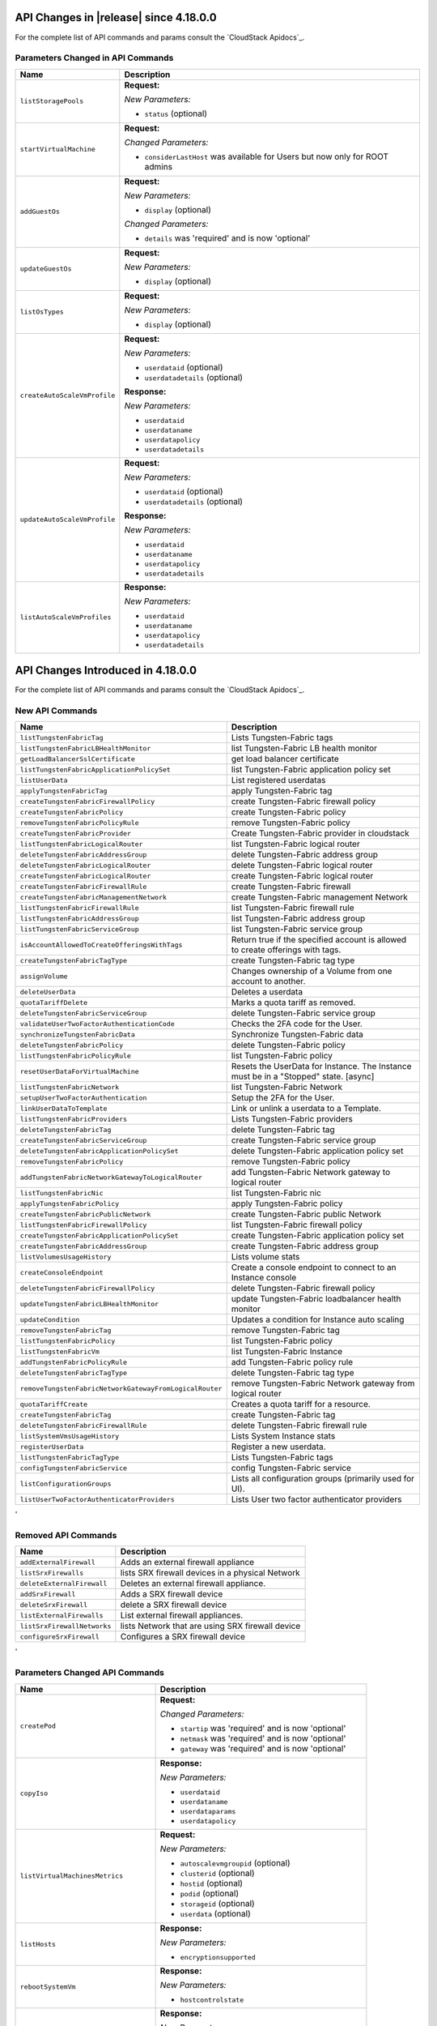 .. Licensed to the Apache Software Foundation (ASF) under one
   or more contributor license agreements.  See the NOTICE file
   distributed with this work for additional information#
   regarding copyright ownership.  The ASF licenses this file
   to you under the Apache License, Version 2.0 (the
   "License"); you may not use this file except in compliance
   with the License.  You may obtain a copy of the License at
   http://www.apache.org/licenses/LICENSE-2.0
   Unless required by applicable law or agreed to in writing,
   software distributed under the License is distributed on an
   "AS IS" BASIS, WITHOUT WARRANTIES OR CONDITIONS OF ANY
   KIND, either express or implied.  See the License for the
   specific language governing permissions and limitations
   under the License.

API Changes in |release| since 4.18.0.0
===================================
For the complete list of API commands and params consult the `CloudStack Apidocs`_.

Parameters Changed in API Commands
-------------------------------

.. cssclass:: table-striped table-bordered table-hover

+------------------------------------------------------------+--------------------------------------------------------------------------------+
| Name                                                       | Description                                                                    |
+============================================================+================================================================================+
| ``listStoragePools``                                       | **Request:**                                                                   |
|                                                            |                                                                                |
|                                                            | *New Parameters:*                                                              |
|                                                            |                                                                                |
|                                                            | - ``status`` (optional)                                                        |
|                                                            |                                                                                |
+------------------------------------------------------------+--------------------------------------------------------------------------------+
| ``startVirtualMachine``                                    | **Request:**                                                                   |
|                                                            |                                                                                |
|                                                            | *Changed Parameters:*                                                          |
|                                                            |                                                                                |
|                                                            | - ``considerLastHost`` was available for Users but now only for ROOT admins    |
|                                                            |                                                                                |
+------------------------------------------------------------+--------------------------------------------------------------------------------+
| ``addGuestOs``                                             | **Request:**                                                                   |
|                                                            |                                                                                |
|                                                            | *New Parameters:*                                                              |
|                                                            |                                                                                |
|                                                            | - ``display`` (optional)                                                       |
|                                                            |                                                                                |
|                                                            | *Changed Parameters:*                                                          |
|                                                            |                                                                                |
|                                                            | - ``details`` was 'required' and is now 'optional'                             |
|                                                            |                                                                                |
+------------------------------------------------------------+--------------------------------------------------------------------------------+
| ``updateGuestOs``                                          | **Request:**                                                                   |
|                                                            |                                                                                |
|                                                            | *New Parameters:*                                                              |
|                                                            |                                                                                |
|                                                            | - ``display`` (optional)                                                       |
|                                                            |                                                                                |
+------------------------------------------------------------+--------------------------------------------------------------------------------+
| ``listOsTypes``                                            | **Request:**                                                                   |
|                                                            |                                                                                |
|                                                            | *New Parameters:*                                                              |
|                                                            |                                                                                |
|                                                            | - ``display`` (optional)                                                       |
|                                                            |                                                                                |
+------------------------------------------------------------+--------------------------------------------------------------------------------+
| ``createAutoScaleVmProfile``                               | **Request:**                                                                   |
|                                                            |                                                                                |
|                                                            | *New Parameters:*                                                              |
|                                                            |                                                                                |
|                                                            | - ``userdataid`` (optional)                                                    |
|                                                            | - ``userdatadetails`` (optional)                                               |
|                                                            |                                                                                |
|                                                            | **Response:**                                                                  |
|                                                            |                                                                                |
|                                                            | *New Parameters:*                                                              |
|                                                            |                                                                                |
|                                                            | - ``userdataid``                                                               |
|                                                            | - ``userdataname``                                                             |
|                                                            | - ``userdatapolicy``                                                           |
|                                                            | - ``userdatadetails``                                                          |
|                                                            |                                                                                |
+------------------------------------------------------------+--------------------------------------------------------------------------------+
| ``updateAutoScaleVmProfile``                               | **Request:**                                                                   |
|                                                            |                                                                                |
|                                                            | *New Parameters:*                                                              |
|                                                            |                                                                                |
|                                                            | - ``userdataid`` (optional)                                                    |
|                                                            | - ``userdatadetails`` (optional)                                               |
|                                                            |                                                                                |
|                                                            | **Response:**                                                                  |
|                                                            |                                                                                |
|                                                            | *New Parameters:*                                                              |
|                                                            |                                                                                |
|                                                            | - ``userdataid``                                                               |
|                                                            | - ``userdataname``                                                             |
|                                                            | - ``userdatapolicy``                                                           |
|                                                            | - ``userdatadetails``                                                          |
|                                                            |                                                                                |
+------------------------------------------------------------+--------------------------------------------------------------------------------+
| ``listAutoScaleVmProfiles``                                | **Response:**                                                                  |
|                                                            |                                                                                |
|                                                            | *New Parameters:*                                                              |
|                                                            |                                                                                |
|                                                            | - ``userdataid``                                                               |
|                                                            | - ``userdataname``                                                             |
|                                                            | - ``userdatapolicy``                                                           |
|                                                            | - ``userdatadetails``                                                          |
|                                                            |                                                                                |
+------------------------------------------------------------+--------------------------------------------------------------------------------+

API Changes Introduced in 4.18.0.0
===================================
For the complete list of API commands and params consult the `CloudStack Apidocs`_.

New API Commands
----------------

.. cssclass:: table-striped table-bordered table-hover

+------------------------------------------------------------+--------------------------------------------------------------------------------+
| Name                                                       | Description                                                                    |
+============================================================+================================================================================+
| ``listTungstenFabricTag``                                  | Lists Tungsten-Fabric tags                                                     |
+------------------------------------------------------------+--------------------------------------------------------------------------------+
| ``listTungstenFabricLBHealthMonitor``                      | list Tungsten-Fabric LB health monitor                                         |
+------------------------------------------------------------+--------------------------------------------------------------------------------+
| ``getLoadBalancerSslCertificate``                          | get load balancer certificate                                                  |
+------------------------------------------------------------+--------------------------------------------------------------------------------+
| ``listTungstenFabricApplicationPolicySet``                 | list Tungsten-Fabric application policy set                                    |
+------------------------------------------------------------+--------------------------------------------------------------------------------+
| ``listUserData``                                           | List registered userdatas                                                      |
+------------------------------------------------------------+--------------------------------------------------------------------------------+
| ``applyTungstenFabricTag``                                 | apply Tungsten-Fabric tag                                                      |
+------------------------------------------------------------+--------------------------------------------------------------------------------+
| ``createTungstenFabricFirewallPolicy``                     | create Tungsten-Fabric firewall policy                                         |
+------------------------------------------------------------+--------------------------------------------------------------------------------+
| ``createTungstenFabricPolicy``                             | create Tungsten-Fabric policy                                                  |
+------------------------------------------------------------+--------------------------------------------------------------------------------+
| ``removeTungstenFabricPolicyRule``                         | remove Tungsten-Fabric policy                                                  |
+------------------------------------------------------------+--------------------------------------------------------------------------------+
| ``createTungstenFabricProvider``                           | Create Tungsten-Fabric provider in cloudstack                                  |
+------------------------------------------------------------+--------------------------------------------------------------------------------+
| ``listTungstenFabricLogicalRouter``                        | list Tungsten-Fabric logical router                                            |
+------------------------------------------------------------+--------------------------------------------------------------------------------+
| ``deleteTungstenFabricAddressGroup``                       | delete Tungsten-Fabric address group                                           |
+------------------------------------------------------------+--------------------------------------------------------------------------------+
| ``deleteTungstenFabricLogicalRouter``                      | delete Tungsten-Fabric logical router                                          |
+------------------------------------------------------------+--------------------------------------------------------------------------------+
| ``createTungstenFabricLogicalRouter``                      | create Tungsten-Fabric logical router                                          |
+------------------------------------------------------------+--------------------------------------------------------------------------------+
| ``createTungstenFabricFirewallRule``                       | create Tungsten-Fabric firewall                                                |
+------------------------------------------------------------+--------------------------------------------------------------------------------+
| ``createTungstenFabricManagementNetwork``                  | create Tungsten-Fabric management Network                                      |
+------------------------------------------------------------+--------------------------------------------------------------------------------+
| ``listTungstenFabricFirewallRule``                         | list Tungsten-Fabric firewall rule                                             |
+------------------------------------------------------------+--------------------------------------------------------------------------------+
| ``listTungstenFabricAddressGroup``                         | list Tungsten-Fabric address group                                             |
+------------------------------------------------------------+--------------------------------------------------------------------------------+
| ``listTungstenFabricServiceGroup``                         | list Tungsten-Fabric service group                                             |
+------------------------------------------------------------+--------------------------------------------------------------------------------+
| ``isAccountAllowedToCreateOfferingsWithTags``              | Return true if the specified account is allowed to create offerings with tags. |
+------------------------------------------------------------+--------------------------------------------------------------------------------+
| ``createTungstenFabricTagType``                            | create Tungsten-Fabric tag type                                                |
+------------------------------------------------------------+--------------------------------------------------------------------------------+
| ``assignVolume``                                           | Changes ownership of a Volume from one account to another.                     |
+------------------------------------------------------------+--------------------------------------------------------------------------------+
| ``deleteUserData``                                         | Deletes a userdata                                                             |
+------------------------------------------------------------+--------------------------------------------------------------------------------+
| ``quotaTariffDelete``                                      | Marks a quota tariff as removed.                                               |
+------------------------------------------------------------+--------------------------------------------------------------------------------+
| ``deleteTungstenFabricServiceGroup``                       | delete Tungsten-Fabric service group                                           |
+------------------------------------------------------------+--------------------------------------------------------------------------------+
| ``validateUserTwoFactorAuthenticationCode``                | Checks the 2FA code for the User.                                              |
+------------------------------------------------------------+--------------------------------------------------------------------------------+
| ``synchronizeTungstenFabricData``                          | Synchronize Tungsten-Fabric data                                               |
+------------------------------------------------------------+--------------------------------------------------------------------------------+
| ``deleteTungstenFabricPolicy``                             | delete Tungsten-Fabric policy                                                  |
+------------------------------------------------------------+--------------------------------------------------------------------------------+
| ``listTungstenFabricPolicyRule``                           | list Tungsten-Fabric policy                                                    |
+------------------------------------------------------------+--------------------------------------------------------------------------------+
| ``resetUserDataForVirtualMachine``                         | Resets the UserData for Instance. The Instance must be in a                    |
|                                                            | "Stopped" state. [async]                                                       |
+------------------------------------------------------------+--------------------------------------------------------------------------------+
| ``listTungstenFabricNetwork``                              | list Tungsten-Fabric Network                                                   |
+------------------------------------------------------------+--------------------------------------------------------------------------------+
| ``setupUserTwoFactorAuthentication``                       | Setup the 2FA for the User.                                                    |
+------------------------------------------------------------+--------------------------------------------------------------------------------+
| ``linkUserDataToTemplate``                                 | Link or unlink a userdata to a Template.                                       |
+------------------------------------------------------------+--------------------------------------------------------------------------------+
| ``listTungstenFabricProviders``                            | Lists Tungsten-Fabric providers                                                |
+------------------------------------------------------------+--------------------------------------------------------------------------------+
| ``deleteTungstenFabricTag``                                | delete Tungsten-Fabric tag                                                     |
+------------------------------------------------------------+--------------------------------------------------------------------------------+
| ``createTungstenFabricServiceGroup``                       | create Tungsten-Fabric service group                                           |
+------------------------------------------------------------+--------------------------------------------------------------------------------+
| ``deleteTungstenFabricApplicationPolicySet``               | delete Tungsten-Fabric application policy set                                  |
+------------------------------------------------------------+--------------------------------------------------------------------------------+
| ``removeTungstenFabricPolicy``                             | remove Tungsten-Fabric policy                                                  |
+------------------------------------------------------------+--------------------------------------------------------------------------------+
| ``addTungstenFabricNetworkGatewayToLogicalRouter``         | add Tungsten-Fabric Network gateway to logical router                          |
+------------------------------------------------------------+--------------------------------------------------------------------------------+
| ``listTungstenFabricNic``                                  | list Tungsten-Fabric nic                                                       |
+------------------------------------------------------------+--------------------------------------------------------------------------------+
| ``applyTungstenFabricPolicy``                              | apply Tungsten-Fabric policy                                                   |
+------------------------------------------------------------+--------------------------------------------------------------------------------+
| ``createTungstenFabricPublicNetwork``                      | create Tungsten-Fabric public Network                                          |
+------------------------------------------------------------+--------------------------------------------------------------------------------+
| ``listTungstenFabricFirewallPolicy``                       | list Tungsten-Fabric firewall policy                                           |
+------------------------------------------------------------+--------------------------------------------------------------------------------+
| ``createTungstenFabricApplicationPolicySet``               | create Tungsten-Fabric application policy set                                  |
+------------------------------------------------------------+--------------------------------------------------------------------------------+
| ``createTungstenFabricAddressGroup``                       | create Tungsten-Fabric address group                                           |
+------------------------------------------------------------+--------------------------------------------------------------------------------+
| ``listVolumesUsageHistory``                                | Lists volume stats                                                             |
+------------------------------------------------------------+--------------------------------------------------------------------------------+
| ``createConsoleEndpoint``                                  | Create a console endpoint to connect to an Instance console                    |
+------------------------------------------------------------+--------------------------------------------------------------------------------+
| ``deleteTungstenFabricFirewallPolicy``                     | delete Tungsten-Fabric firewall policy                                         |
+------------------------------------------------------------+--------------------------------------------------------------------------------+
| ``updateTungstenFabricLBHealthMonitor``                    | update Tungsten-Fabric loadbalancer health monitor                             |
+------------------------------------------------------------+--------------------------------------------------------------------------------+
| ``updateCondition``                                        | Updates a condition for Instance auto scaling                                  |
+------------------------------------------------------------+--------------------------------------------------------------------------------+
| ``removeTungstenFabricTag``                                | remove Tungsten-Fabric tag                                                     |
+------------------------------------------------------------+--------------------------------------------------------------------------------+
| ``listTungstenFabricPolicy``                               | list Tungsten-Fabric policy                                                    |
+------------------------------------------------------------+--------------------------------------------------------------------------------+
| ``listTungstenFabricVm``                                   | list Tungsten-Fabric Instance                                                  |
+------------------------------------------------------------+--------------------------------------------------------------------------------+
| ``addTungstenFabricPolicyRule``                            | add Tungsten-Fabric policy rule                                                |
+------------------------------------------------------------+--------------------------------------------------------------------------------+
| ``deleteTungstenFabricTagType``                            | delete Tungsten-Fabric tag type                                                |
+------------------------------------------------------------+--------------------------------------------------------------------------------+
| ``removeTungstenFabricNetworkGatewayFromLogicalRouter``    | remove Tungsten-Fabric Network gateway from logical router                     |
+------------------------------------------------------------+--------------------------------------------------------------------------------+
| ``quotaTariffCreate``                                      | Creates a quota tariff for a resource.                                         |
+------------------------------------------------------------+--------------------------------------------------------------------------------+
| ``createTungstenFabricTag``                                | create Tungsten-Fabric tag                                                     |
+------------------------------------------------------------+--------------------------------------------------------------------------------+
| ``deleteTungstenFabricFirewallRule``                       | delete Tungsten-Fabric firewall rule                                           |
+------------------------------------------------------------+--------------------------------------------------------------------------------+
| ``listSystemVmsUsageHistory``                              | Lists System Instance stats                                                    |
+------------------------------------------------------------+--------------------------------------------------------------------------------+
| ``registerUserData``                                       | Register a new userdata.                                                       |
+------------------------------------------------------------+--------------------------------------------------------------------------------+
| ``listTungstenFabricTagType``                              | Lists Tungsten-Fabric tags                                                     |
+------------------------------------------------------------+--------------------------------------------------------------------------------+
| ``configTungstenFabricService``                            | config Tungsten-Fabric service                                                 |
+------------------------------------------------------------+--------------------------------------------------------------------------------+
| ``listConfigurationGroups``                                | Lists all configuration groups (primarily used for UI).                        |
+------------------------------------------------------------+--------------------------------------------------------------------------------+
| ``listUserTwoFactorAuthenticatorProviders``                | Lists User two factor authenticator providers                                  |
+------------------------------------------------------------+--------------------------------------------------------------------------------+
'

Removed API Commands
--------------------

.. cssclass:: table-striped table-bordered table-hover

+------------------------------------------------------------+--------------------------------------------------------------------------------+
| Name                                                       | Description                                                                    |
+============================================================+================================================================================+
| ``addExternalFirewall``                                    | Adds an external firewall appliance                                            |
+------------------------------------------------------------+--------------------------------------------------------------------------------+
| ``listSrxFirewalls``                                       | lists SRX firewall devices in a physical Network                               |
+------------------------------------------------------------+--------------------------------------------------------------------------------+
| ``deleteExternalFirewall``                                 | Deletes an external firewall appliance.                                        |
+------------------------------------------------------------+--------------------------------------------------------------------------------+
| ``addSrxFirewall``                                         | Adds a SRX firewall device                                                     |
+------------------------------------------------------------+--------------------------------------------------------------------------------+
| ``deleteSrxFirewall``                                      | delete a SRX firewall device                                                   |
+------------------------------------------------------------+--------------------------------------------------------------------------------+
| ``listExternalFirewalls``                                  | List external firewall appliances.                                             |
+------------------------------------------------------------+--------------------------------------------------------------------------------+
| ``listSrxFirewallNetworks``                                | lists Network that are using SRX firewall device                               |
+------------------------------------------------------------+--------------------------------------------------------------------------------+
| ``configureSrxFirewall``                                   | Configures a SRX firewall device                                               |
+------------------------------------------------------------+--------------------------------------------------------------------------------+
'

Parameters Changed API Commands
-------------------------------

.. cssclass:: table-striped table-bordered table-hover

+------------------------------------------------------------+--------------------------------------------------------------------------------+
| Name                                                       | Description                                                                    |
+============================================================+================================================================================+
| ``createPod``                                              | **Request:**                                                                   |
|                                                            |                                                                                |
|                                                            | *Changed Parameters:*                                                          |
|                                                            |                                                                                |
|                                                            | - ``startip`` was 'required' and is now 'optional'                             |
|                                                            | - ``netmask`` was 'required' and is now 'optional'                             |
|                                                            | - ``gateway`` was 'required' and is now 'optional'                             |
|                                                            |                                                                                |
+------------------------------------------------------------+--------------------------------------------------------------------------------+
| ``copyIso``                                                | **Response:**                                                                  |
|                                                            |                                                                                |
|                                                            | *New Parameters:*                                                              |
|                                                            |                                                                                |
|                                                            | - ``userdataid``                                                               |
|                                                            | - ``userdataname``                                                             |
|                                                            | - ``userdataparams``                                                           |
|                                                            | - ``userdatapolicy``                                                           |
|                                                            |                                                                                |
+------------------------------------------------------------+--------------------------------------------------------------------------------+
| ``listVirtualMachinesMetrics``                             | **Request:**                                                                   |
|                                                            |                                                                                |
|                                                            | *New Parameters:*                                                              |
|                                                            |                                                                                |
|                                                            | - ``autoscalevmgroupid`` (optional)                                            |
|                                                            | - ``clusterid`` (optional)                                                     |
|                                                            | - ``hostid`` (optional)                                                        |
|                                                            | - ``podid`` (optional)                                                         |
|                                                            | - ``storageid`` (optional)                                                     |
|                                                            | - ``userdata`` (optional)                                                      |
|                                                            |                                                                                |
+------------------------------------------------------------+--------------------------------------------------------------------------------+
| ``listHosts``                                              | **Response:**                                                                  |
|                                                            |                                                                                |
|                                                            | *New Parameters:*                                                              |
|                                                            |                                                                                |
|                                                            | - ``encryptionsupported``                                                      |
|                                                            |                                                                                |
+------------------------------------------------------------+--------------------------------------------------------------------------------+
| ``rebootSystemVm``                                         | **Response:**                                                                  |
|                                                            |                                                                                |
|                                                            | *New Parameters:*                                                              |
|                                                            |                                                                                |
|                                                            | - ``hostcontrolstate``                                                         |
|                                                            |                                                                                |
+------------------------------------------------------------+--------------------------------------------------------------------------------+
| ``listNetworks``                                           | **Response:**                                                                  |
|                                                            |                                                                                |
|                                                            | *New Parameters:*                                                              |
|                                                            |                                                                                |
|                                                            | - ``ip6dns1``                                                                  |
|                                                            | - ``ip6dns2``                                                                  |
|                                                            | - ``privatemtu``                                                               |
|                                                            | - ``publicmtu``                                                                |
|                                                            | - ``supportsvmautoscaling``                                                    |
|                                                            | - ``tungstenvirtualrouteruuid``                                                |
|                                                            |                                                                                |
+------------------------------------------------------------+--------------------------------------------------------------------------------+
| ``registerSSHKeyPair``                                     | **Response:**                                                                  |
|                                                            |                                                                                |
|                                                            | *New Parameters:*                                                              |
|                                                            |                                                                                |
|                                                            | - ``project``                                                                  |
|                                                            | - ``projectid``                                                                |
|                                                            |                                                                                |
+------------------------------------------------------------+--------------------------------------------------------------------------------+
| ``restoreVirtualMachine``                                  | **Response:**                                                                  |
|                                                            |                                                                                |
|                                                            | *New Parameters:*                                                              |
|                                                            |                                                                                |
|                                                            | - ``autoscalevmgroupid``                                                       |
|                                                            | - ``autoscalevmgroupname``                                                     |
|                                                            | - ``hostcontrolstate``                                                         |
|                                                            | - ``userdata``                                                                 |
|                                                            | - ``userdatadetails``                                                          |
|                                                            | - ``userdataid``                                                               |
|                                                            | - ``userdataname``                                                             |
|                                                            | - ``userdatapolicy``                                                           |
|                                                            |                                                                                |
+------------------------------------------------------------+--------------------------------------------------------------------------------+
| ``updateHost``                                             | **Response:**                                                                  |
|                                                            |                                                                                |
|                                                            | *New Parameters:*                                                              |
|                                                            |                                                                                |
|                                                            | - ``encryptionsupported``                                                      |
|                                                            |                                                                                |
+------------------------------------------------------------+--------------------------------------------------------------------------------+
| ``listVPCOfferings``                                       | **Request:**                                                                   |
|                                                            |                                                                                |
|                                                            | *New Parameters:*                                                              |
|                                                            |                                                                                |
|                                                            | - ``domainid`` (optional)                                                      |
|                                                            |                                                                                |
+------------------------------------------------------------+--------------------------------------------------------------------------------+
| ``uploadVolume``                                           | **Response:**                                                                  |
|                                                            |                                                                                |
|                                                            | *New Parameters:*                                                              |
|                                                            |                                                                                |
|                                                            | - ``vmtype``                                                                   |
|                                                            |                                                                                |
+------------------------------------------------------------+--------------------------------------------------------------------------------+
| ``destroySystemVm``                                        | **Response:**                                                                  |
|                                                            |                                                                                |
|                                                            | *New Parameters:*                                                              |
|                                                            |                                                                                |
|                                                            | - ``hostcontrolstate``                                                         |
|                                                            |                                                                                |
+------------------------------------------------------------+--------------------------------------------------------------------------------+
| ``scaleSystemVm``                                          | **Response:**                                                                  |
|                                                            |                                                                                |
|                                                            | *New Parameters:*                                                              |
|                                                            |                                                                                |
|                                                            | - ``hostcontrolstate``                                                         |
|                                                            |                                                                                |
+------------------------------------------------------------+--------------------------------------------------------------------------------+
| ``stopRouter``                                             | **Response:**                                                                  |
|                                                            |                                                                                |
|                                                            | *New Parameters:*                                                              |
|                                                            |                                                                                |
|                                                            | - ``hostcontrolstate``                                                         |
|                                                            |                                                                                |
+------------------------------------------------------------+--------------------------------------------------------------------------------+
| ``changeServiceForVirtualMachine``                         | **Response:**                                                                  |
|                                                            |                                                                                |
|                                                            | *New Parameters:*                                                              |
|                                                            |                                                                                |
|                                                            | - ``autoscalevmgroupid``                                                       |
|                                                            | - ``autoscalevmgroupname``                                                     |
|                                                            | - ``hostcontrolstate``                                                         |
|                                                            | - ``userdata``                                                                 |
|                                                            | - ``userdatadetails``                                                          |
|                                                            | - ``userdataid``                                                               |
|                                                            | - ``userdataname``                                                             |
|                                                            | - ``userdatapolicy``                                                           |
|                                                            |                                                                                |
+------------------------------------------------------------+--------------------------------------------------------------------------------+
| ``startRouter``                                            | **Response:**                                                                  |
|                                                            |                                                                                |
|                                                            | *New Parameters:*                                                              |
|                                                            |                                                                                |
|                                                            | - ``hostcontrolstate``                                                         |
|                                                            |                                                                                |
+------------------------------------------------------------+--------------------------------------------------------------------------------+
| ``listTemplates``                                          | **Response:**                                                                  |
|                                                            |                                                                                |
|                                                            | *New Parameters:*                                                              |
|                                                            |                                                                                |
|                                                            | - ``userdataid``                                                               |
|                                                            | - ``userdataname``                                                             |
|                                                            | - ``userdataparams``                                                           |
|                                                            | - ``userdatapolicy``                                                           |
|                                                            |                                                                                |
+------------------------------------------------------------+--------------------------------------------------------------------------------+
| ``resetConfiguration``                                     | **Response:**                                                                  |
|                                                            |                                                                                |
|                                                            | *New Parameters:*                                                              |
|                                                            |                                                                                |
|                                                            | - ``component``                                                                |
|                                                            | - ``defaultvalue``                                                             |
|                                                            | - ``displaytext``                                                              |
|                                                            | - ``group``                                                                    |
|                                                            | - ``options``                                                                  |
|                                                            | - ``parent``                                                                   |
|                                                            | - ``subgroup``                                                                 |
|                                                            | - ``type``                                                                     |
|                                                            |                                                                                |
+------------------------------------------------------------+--------------------------------------------------------------------------------+
| ``createAutoScalePolicy``                                  | **Request:**                                                                   |
|                                                            |                                                                                |
|                                                            | *New Parameters:*                                                              |
|                                                            |                                                                                |
|                                                            | - ``name`` (optional)                                                          |
|                                                            |                                                                                |
|                                                            | **Response:**                                                                  |
|                                                            |                                                                                |
|                                                            | *New Parameters:*                                                              |
|                                                            |                                                                                |
|                                                            | - ``name``                                                                     |
|                                                            |                                                                                |
+------------------------------------------------------------+--------------------------------------------------------------------------------+
| ``rebootVirtualMachine``                                   | **Response:**                                                                  |
|                                                            |                                                                                |
|                                                            | *New Parameters:*                                                              |
|                                                            |                                                                                |
|                                                            | - ``autoscalevmgroupid``                                                       |
|                                                            | - ``autoscalevmgroupname``                                                     |
|                                                            | - ``hostcontrolstate``                                                         |
|                                                            | - ``userdata``                                                                 |
|                                                            | - ``userdatadetails``                                                          |
|                                                            | - ``userdataid``                                                               |
|                                                            | - ``userdataname``                                                             |
|                                                            | - ``userdatapolicy``                                                           |
|                                                            |                                                                                |
+------------------------------------------------------------+--------------------------------------------------------------------------------+
| ``updateNetworkOffering``                                  | **Response:**                                                                  |
|                                                            |                                                                                |
|                                                            | *New Parameters:*                                                              |
|                                                            |                                                                                |
|                                                            | - ``fortungsten``                                                              |
|                                                            |                                                                                |
+------------------------------------------------------------+--------------------------------------------------------------------------------+
| ``updateVPC``                                              | **Request:**                                                                   |
|                                                            |                                                                                |
|                                                            | *New Parameters:*                                                              |
|                                                            |                                                                                |
|                                                            | - ``publicmtu`` (optional)                                                     |
|                                                            |                                                                                |
|                                                            | **Response:**                                                                  |
|                                                            |                                                                                |
|                                                            | *New Parameters:*                                                              |
|                                                            |                                                                                |
|                                                            | - ``dns1``                                                                     |
|                                                            | - ``dns2``                                                                     |
|                                                            | - ``ip6dns1``                                                                  |
|                                                            | - ``ip6dns2``                                                                  |
|                                                            | - ``publicmtu``                                                                |
|                                                            |                                                                                |
+------------------------------------------------------------+--------------------------------------------------------------------------------+
| ``stopSystemVm``                                           | **Response:**                                                                  |
|                                                            |                                                                                |
|                                                            | *New Parameters:*                                                              |
|                                                            |                                                                                |
|                                                            | - ``hostcontrolstate``                                                         |
|                                                            |                                                                                |
+------------------------------------------------------------+--------------------------------------------------------------------------------+
| ``createNetworkOffering``                                  | **Request:**                                                                   |
|                                                            |                                                                                |
|                                                            | *New Parameters:*                                                              |
|                                                            |                                                                                |
|                                                            | - ``fortungsten`` (optional)                                                   |
|                                                            |                                                                                |
|                                                            | **Response:**                                                                  |
|                                                            |                                                                                |
|                                                            | *New Parameters:*                                                              |
|                                                            |                                                                                |
|                                                            | - ``fortungsten``                                                              |
|                                                            |                                                                                |
+------------------------------------------------------------+--------------------------------------------------------------------------------+
| ``listVolumesMetrics``                                     | **Request:**                                                                   |
|                                                            |                                                                                |
|                                                            | *New Parameters:*                                                              |
|                                                            |                                                                                |
|                                                            | - ``listsystemvms`` (optional)                                                 |
|                                                            |                                                                                |
+------------------------------------------------------------+--------------------------------------------------------------------------------+
| ``updateVmNicIp``                                          | **Response:**                                                                  |
|                                                            |                                                                                |
|                                                            | *New Parameters:*                                                              |
|                                                            |                                                                                |
|                                                            | - ``autoscalevmgroupid``                                                       |
|                                                            | - ``autoscalevmgroupname``                                                     |
|                                                            | - ``hostcontrolstate``                                                         |
|                                                            | - ``userdata``                                                                 |
|                                                            | - ``userdatadetails``                                                          |
|                                                            | - ``userdataid``                                                               |
|                                                            | - ``userdataname``                                                             |
|                                                            | - ``userdatapolicy``                                                           |
|                                                            |                                                                                |
+------------------------------------------------------------+--------------------------------------------------------------------------------+
| ``startInternalLoadBalancerVM``                            | **Response:**                                                                  |
|                                                            |                                                                                |
|                                                            | *New Parameters:*                                                              |
|                                                            |                                                                                |
|                                                            | - ``hostcontrolstate``                                                         |
|                                                            |                                                                                |
+------------------------------------------------------------+--------------------------------------------------------------------------------+
| ``updateDiskOffering``                                     | **Response:**                                                                  |
|                                                            |                                                                                |
|                                                            | *New Parameters:*                                                              |
|                                                            |                                                                                |
|                                                            | - ``details``                                                                  |
|                                                            | - ``encrypt``                                                                  |
|                                                            |                                                                                |
+------------------------------------------------------------+--------------------------------------------------------------------------------+
| ``quotaTariffList``                                        | **Request:**                                                                   |
|                                                            |                                                                                |
|                                                            | *New Parameters:*                                                              |
|                                                            |                                                                                |
|                                                            | - ``enddate`` (optional)                                                       |
|                                                            | - ``listall`` (optional)                                                       |
|                                                            | - ``name`` (optional)                                                          |
|                                                            |                                                                                |
|                                                            | **Response:**                                                                  |
|                                                            |                                                                                |
|                                                            | *New Parameters:*                                                              |
|                                                            |                                                                                |
|                                                            | - ``activationRule``                                                           |
|                                                            | - ``endDate``                                                                  |
|                                                            | - ``name``                                                                     |
|                                                            | - ``removed``                                                                  |
|                                                            | - ``usageTypeDescription``                                                     |
|                                                            | - ``uuid``                                                                     |
|                                                            |                                                                                |
+------------------------------------------------------------+--------------------------------------------------------------------------------+
| ``listKubernetesClusters``                                 | **Response:**                                                                  |
|                                                            |                                                                                |
|                                                            | *New Parameters:*                                                              |
|                                                            |                                                                                |
|                                                            | - ``created``                                                                  |
|                                                            |                                                                                |
+------------------------------------------------------------+--------------------------------------------------------------------------------+
| ``createAutoScaleVmGroup``                                 | **Request:**                                                                   |
|                                                            |                                                                                |
|                                                            | *New Parameters:*                                                              |
|                                                            |                                                                                |
|                                                            | - ``name`` (optional)                                                          |
|                                                            |                                                                                |
|                                                            | **Response:**                                                                  |
|                                                            |                                                                                |
|                                                            | *New Parameters:*                                                              |
|                                                            |                                                                                |
|                                                            | - ``associatednetworkid``                                                      |
|                                                            | - ``associatednetworkname``                                                    |
|                                                            | - ``availablevirtualmachinecount``                                             |
|                                                            | - ``created``                                                                  |
|                                                            | - ``lbprovider``                                                               |
|                                                            | - ``name``                                                                     |
|                                                            | - ``privateport``                                                              |
|                                                            | - ``publicip``                                                                 |
|                                                            | - ``publicipid``                                                               |
|                                                            | - ``publicport``                                                               |
|                                                            |                                                                                |
+------------------------------------------------------------+--------------------------------------------------------------------------------+
| ``listConfigurations``                                     | **Request:**                                                                   |
|                                                            |                                                                                |
|                                                            | *New Parameters:*                                                              |
|                                                            |                                                                                |
|                                                            | - ``group`` (optional)                                                         |
|                                                            | - ``parent`` (optional)                                                        |
|                                                            | - ``subgroup`` (optional)                                                      |
|                                                            |                                                                                |
|                                                            | **Response:**                                                                  |
|                                                            |                                                                                |
|                                                            | *New Parameters:*                                                              |
|                                                            |                                                                                |
|                                                            | - ``component``                                                                |
|                                                            | - ``defaultvalue``                                                             |
|                                                            | - ``displaytext``                                                              |
|                                                            | - ``group``                                                                    |
|                                                            | - ``options``                                                                  |
|                                                            | - ``parent``                                                                   |
|                                                            | - ``subgroup``                                                                 |
|                                                            | - ``type``                                                                     |
|                                                            |                                                                                |
+------------------------------------------------------------+--------------------------------------------------------------------------------+
| ``quotaTariffUpdate``                                      | **Request:**                                                                   |
|                                                            |                                                                                |
|                                                            | *New Parameters:*                                                              |
|                                                            |                                                                                |
|                                                            | - ``name`` (required)                                                          |
|                                                            | - ``activationrule`` (optional)                                                |
|                                                            | - ``description`` (optional)                                                   |
|                                                            | - ``enddate`` (optional)                                                       |
|                                                            |                                                                                |
|                                                            | *Changed Parameters:*                                                          |
|                                                            |                                                                                |
|                                                            | - ``usagetype`` was 'required' and is now 'optional'                           |
|                                                            | - ``startdate`` was 'required' and is now 'optional'                           |
|                                                            | - ``value`` was 'required' and is now 'optional'                               |
|                                                            |                                                                                |
|                                                            | **Response:**                                                                  |
|                                                            |                                                                                |
|                                                            | *New Parameters:*                                                              |
|                                                            |                                                                                |
|                                                            | - ``activationRule``                                                           |
|                                                            | - ``endDate``                                                                  |
|                                                            | - ``name``                                                                     |
|                                                            | - ``removed``                                                                  |
|                                                            | - ``usageTypeDescription``                                                     |
|                                                            | - ``uuid``                                                                     |
|                                                            |                                                                                |
+------------------------------------------------------------+--------------------------------------------------------------------------------+
| ``scaleKubernetesCluster``                                 | **Response:**                                                                  |
|                                                            |                                                                                |
|                                                            | *New Parameters:*                                                              |
|                                                            |                                                                                |
|                                                            | - ``created``                                                                  |
|                                                            |                                                                                |
+------------------------------------------------------------+--------------------------------------------------------------------------------+
| ``stopNetScalerVpx``                                       | **Response:**                                                                  |
|                                                            |                                                                                |
|                                                            | *New Parameters:*                                                              |
|                                                            |                                                                                |
|                                                            | - ``hostcontrolstate``                                                         |
|                                                            |                                                                                |
+------------------------------------------------------------+--------------------------------------------------------------------------------+
| ``listCapabilities``                                       | **Response:**                                                                  |
|                                                            |                                                                                |
|                                                            | *New Parameters:*                                                              |
|                                                            |                                                                                |
|                                                            | - ``instancesdisksstatsretentionenabled``                                      |
|                                                            | - ``instancesdisksstatsretentiontime``                                         |
|                                                            | - ``instancesstatsretentiontime``                                              |
|                                                            | - ``instancesstatsuseronly``                                                   |
|                                                            |                                                                                |
+------------------------------------------------------------+--------------------------------------------------------------------------------+
| ``listConditions``                                         | **Request:**                                                                   |
|                                                            |                                                                                |
|                                                            | *New Parameters:*                                                              |
|                                                            |                                                                                |
|                                                            | - ``projectid`` (optional)                                                     |
|                                                            |                                                                                |
|                                                            | **Response:**                                                                  |
|                                                            |                                                                                |
|                                                            | *New Parameters:*                                                              |
|                                                            |                                                                                |
|                                                            | - ``counterid``                                                                |
|                                                            | - ``countername``                                                              |
|                                                            |                                                                                |
+------------------------------------------------------------+--------------------------------------------------------------------------------+
| ``destroyVolume``                                          | **Response:**                                                                  |
|                                                            |                                                                                |
|                                                            | *New Parameters:*                                                              |
|                                                            |                                                                                |
|                                                            | - ``vmtype``                                                                   |
|                                                            |                                                                                |
+------------------------------------------------------------+--------------------------------------------------------------------------------+
| ``disableAutoScaleVmGroup``                                | **Response:**                                                                  |
|                                                            |                                                                                |
|                                                            | *New Parameters:*                                                              |
|                                                            |                                                                                |
|                                                            | - ``associatednetworkid``                                                      |
|                                                            | - ``associatednetworkname``                                                    |
|                                                            | - ``availablevirtualmachinecount``                                             |
|                                                            | - ``created``                                                                  |
|                                                            | - ``lbprovider``                                                               |
|                                                            | - ``name``                                                                     |
|                                                            | - ``privateport``                                                              |
|                                                            | - ``publicip``                                                                 |
|                                                            | - ``publicipid``                                                               |
|                                                            | - ``publicport``                                                               |
|                                                            |                                                                                |
+------------------------------------------------------------+--------------------------------------------------------------------------------+
| ``listSystemVms``                                          | **Response:**                                                                  |
|                                                            |                                                                                |
|                                                            | *New Parameters:*                                                              |
|                                                            |                                                                                |
|                                                            | - ``hostcontrolstate``                                                         |
|                                                            |                                                                                |
+------------------------------------------------------------+--------------------------------------------------------------------------------+
| ``detachVolume``                                           | **Response:**                                                                  |
|                                                            |                                                                                |
|                                                            | *New Parameters:*                                                              |
|                                                            |                                                                                |
|                                                            | - ``vmtype``                                                                   |
|                                                            |                                                                                |
+------------------------------------------------------------+--------------------------------------------------------------------------------+
| ``changeServiceForSystemVm``                               | **Response:**                                                                  |
|                                                            |                                                                                |
|                                                            | *New Parameters:*                                                              |
|                                                            |                                                                                |
|                                                            | - ``hostcontrolstate``                                                         |
|                                                            |                                                                                |
+------------------------------------------------------------+--------------------------------------------------------------------------------+
| ``listNics``                                               | **Response:**                                                                  |
|                                                            |                                                                                |
|                                                            | *New Parameters:*                                                              |
|                                                            |                                                                                |
|                                                            | - ``mtu``                                                                      |
|                                                            | - ``vpcid``                                                                    |
|                                                            | - ``vpcname``                                                                  |
|                                                            |                                                                                |
+------------------------------------------------------------+--------------------------------------------------------------------------------+
| ``rebootRouter``                                           | **Response:**                                                                  |
|                                                            |                                                                                |
|                                                            | *New Parameters:*                                                              |
|                                                            |                                                                                |
|                                                            | - ``hostcontrolstate``                                                         |
|                                                            |                                                                                |
+------------------------------------------------------------+--------------------------------------------------------------------------------+
| ``addNicToVirtualMachine``                                 | **Response:**                                                                  |
|                                                            |                                                                                |
|                                                            | *New Parameters:*                                                              |
|                                                            |                                                                                |
|                                                            | - ``autoscalevmgroupid``                                                       |
|                                                            | - ``autoscalevmgroupname``                                                     |
|                                                            | - ``hostcontrolstate``                                                         |
|                                                            | - ``userdata``                                                                 |
|                                                            | - ``userdatadetails``                                                          |
|                                                            | - ``userdataid``                                                               |
|                                                            | - ``userdataname``                                                             |
|                                                            | - ``userdatapolicy``                                                           |
|                                                            |                                                                                |
+------------------------------------------------------------+--------------------------------------------------------------------------------+
| ``updateIso``                                              | **Response:**                                                                  |
|                                                            |                                                                                |
|                                                            | *New Parameters:*                                                              |
|                                                            |                                                                                |
|                                                            | - ``userdataid``                                                               |
|                                                            | - ``userdataname``                                                             |
|                                                            | - ``userdataparams``                                                           |
|                                                            | - ``userdatapolicy``                                                           |
|                                                            |                                                                                |
+------------------------------------------------------------+--------------------------------------------------------------------------------+
| ``updateDefaultNicForVirtualMachine``                      | **Response:**                                                                  |
|                                                            |                                                                                |
|                                                            | *New Parameters:*                                                              |
|                                                            |                                                                                |
|                                                            | - ``autoscalevmgroupid``                                                       |
|                                                            | - ``autoscalevmgroupname``                                                     |
|                                                            | - ``hostcontrolstate``                                                         |
|                                                            | - ``userdata``                                                                 |
|                                                            | - ``userdatadetails``                                                          |
|                                                            | - ``userdataid``                                                               |
|                                                            | - ``userdataname``                                                             |
|                                                            | - ``userdatapolicy``                                                           |
|                                                            |                                                                                |
+------------------------------------------------------------+--------------------------------------------------------------------------------+
| ``prepareTemplate``                                        | **Response:**                                                                  |
|                                                            |                                                                                |
|                                                            | *New Parameters:*                                                              |
|                                                            |                                                                                |
|                                                            | - ``userdataid``                                                               |
|                                                            | - ``userdataname``                                                             |
|                                                            | - ``userdataparams``                                                           |
|                                                            | - ``userdatapolicy``                                                           |
|                                                            |                                                                                |
+------------------------------------------------------------+--------------------------------------------------------------------------------+
| ``stopInternalLoadBalancerVM``                             | **Response:**                                                                  |
|                                                            |                                                                                |
|                                                            | *New Parameters:*                                                              |
|                                                            |                                                                                |
|                                                            | - ``hostcontrolstate``                                                         |
|                                                            |                                                                                |
+------------------------------------------------------------+--------------------------------------------------------------------------------+
| ``samlSso``                                                | **Response:**                                                                  |
|                                                            |                                                                                |
|                                                            | *New Parameters:*                                                              |
|                                                            |                                                                                |
|                                                            | - ``is2faenabled``                                                             |
|                                                            | - ``is2faverified``                                                            |
|                                                            | - ``issuerfor2fa``                                                             |
|                                                            | - ``providerfor2fa``                                                           |
|                                                            |                                                                                |
+------------------------------------------------------------+--------------------------------------------------------------------------------+
| ``login``                                                  | **Response:**                                                                  |
|                                                            |                                                                                |
|                                                            | *New Parameters:*                                                              |
|                                                            |                                                                                |
|                                                            | - ``is2faenabled``                                                             |
|                                                            | - ``is2faverified``                                                            |
|                                                            | - ``issuerfor2fa``                                                             |
|                                                            | - ``providerfor2fa``                                                           |
|                                                            |                                                                                |
+------------------------------------------------------------+--------------------------------------------------------------------------------+
| ``copyTemplate``                                           | **Response:**                                                                  |
|                                                            |                                                                                |
|                                                            | *New Parameters:*                                                              |
|                                                            |                                                                                |
|                                                            | - ``userdataid``                                                               |
|                                                            | - ``userdataname``                                                             |
|                                                            | - ``userdataparams``                                                           |
|                                                            | - ``userdatapolicy``                                                           |
|                                                            |                                                                                |
+------------------------------------------------------------+--------------------------------------------------------------------------------+
| ``createServiceOffering``                                  | **Request:**                                                                   |
|                                                            |                                                                                |
|                                                            | *New Parameters:*                                                              |
|                                                            |                                                                                |
|                                                            | - ``encryptroot`` (optional)                                                   |
|                                                            |                                                                                |
|                                                            | **Response:**                                                                  |
|                                                            |                                                                                |
|                                                            | *New Parameters:*                                                              |
|                                                            |                                                                                |
|                                                            | - ``encryptroot``                                                              |
|                                                            |                                                                                |
+------------------------------------------------------------+--------------------------------------------------------------------------------+
| ``listNiciraNvpDeviceNetworks``                            | **Response:**                                                                  |
|                                                            |                                                                                |
|                                                            | *New Parameters:*                                                              |
|                                                            |                                                                                |
|                                                            | - ``ip6dns1``                                                                  |
|                                                            | - ``ip6dns2``                                                                  |
|                                                            | - ``privatemtu``                                                               |
|                                                            | - ``publicmtu``                                                                |
|                                                            | - ``supportsvmautoscaling``                                                    |
|                                                            | - ``tungstenvirtualrouteruuid``                                                |
|                                                            |                                                                                |
+------------------------------------------------------------+--------------------------------------------------------------------------------+
| ``assignVirtualMachine``                                   | **Response:**                                                                  |
|                                                            |                                                                                |
|                                                            | *New Parameters:*                                                              |
|                                                            |                                                                                |
|                                                            | - ``autoscalevmgroupid``                                                       |
|                                                            | - ``autoscalevmgroupname``                                                     |
|                                                            | - ``hostcontrolstate``                                                         |
|                                                            | - ``userdata``                                                                 |
|                                                            | - ``userdatadetails``                                                          |
|                                                            | - ``userdataid``                                                               |
|                                                            | - ``userdataname``                                                             |
|                                                            | - ``userdatapolicy``                                                           |
|                                                            |                                                                                |
+------------------------------------------------------------+--------------------------------------------------------------------------------+
| ``resizeVolume``                                           | **Response:**                                                                  |
|                                                            |                                                                                |
|                                                            | *New Parameters:*                                                              |
|                                                            |                                                                                |
|                                                            | - ``vmtype``                                                                   |
|                                                            |                                                                                |
+------------------------------------------------------------+--------------------------------------------------------------------------------+
| ``updateTemplate``                                         | **Response:**                                                                  |
|                                                            |                                                                                |
|                                                            | *New Parameters:*                                                              |
|                                                            |                                                                                |
|                                                            | - ``userdataid``                                                               |
|                                                            | - ``userdataname``                                                             |
|                                                            | - ``userdataparams``                                                           |
|                                                            | - ``userdatapolicy``                                                           |
|                                                            |                                                                                |
+------------------------------------------------------------+--------------------------------------------------------------------------------+
| ``listPaloAltoFirewallNetworks``                           | **Response:**                                                                  |
|                                                            |                                                                                |
|                                                            | *New Parameters:*                                                              |
|                                                            |                                                                                |
|                                                            | - ``ip6dns1``                                                                  |
|                                                            | - ``ip6dns2``                                                                  |
|                                                            | - ``privatemtu``                                                               |
|                                                            | - ``publicmtu``                                                                |
|                                                            | - ``supportsvmautoscaling``                                                    |
|                                                            | - ``tungstenvirtualrouteruuid``                                                |
|                                                            |                                                                                |
+------------------------------------------------------------+--------------------------------------------------------------------------------+
| ``changeOfferingForVolume``                                | **Response:**                                                                  |
|                                                            |                                                                                |
|                                                            | *New Parameters:*                                                              |
|                                                            |                                                                                |
|                                                            | - ``vmtype``                                                                   |
|                                                            |                                                                                |
+------------------------------------------------------------+--------------------------------------------------------------------------------+
| ``changeServiceForRouter``                                 | **Response:**                                                                  |
|                                                            |                                                                                |
|                                                            | *New Parameters:*                                                              |
|                                                            |                                                                                |
|                                                            | - ``hostcontrolstate``                                                         |
|                                                            |                                                                                |
+------------------------------------------------------------+--------------------------------------------------------------------------------+
| ``updateVolume``                                           | **Response:**                                                                  |
|                                                            |                                                                                |
|                                                            | *New Parameters:*                                                              |
|                                                            |                                                                                |
|                                                            | - ``vmtype``                                                                   |
|                                                            |                                                                                |
+------------------------------------------------------------+--------------------------------------------------------------------------------+
| ``updateVirtualMachine``                                   | **Request:**                                                                   |
|                                                            |                                                                                |
|                                                            | *New Parameters:*                                                              |
|                                                            |                                                                                |
|                                                            | - ``userdatadetails`` (optional)                                               |
|                                                            | - ``userdataid`` (optional)                                                    |
|                                                            |                                                                                |
|                                                            | **Response:**                                                                  |
|                                                            |                                                                                |
|                                                            | *New Parameters:*                                                              |
|                                                            |                                                                                |
|                                                            | - ``autoscalevmgroupid``                                                       |
|                                                            | - ``autoscalevmgroupname``                                                     |
|                                                            | - ``hostcontrolstate``                                                         |
|                                                            | - ``userdata``                                                                 |
|                                                            | - ``userdatadetails``                                                          |
|                                                            | - ``userdataid``                                                               |
|                                                            | - ``userdataname``                                                             |
|                                                            | - ``userdatapolicy``                                                           |
|                                                            |                                                                                |
+------------------------------------------------------------+--------------------------------------------------------------------------------+
| ``updateNetwork``                                          | **Request:**                                                                   |
|                                                            |                                                                                |
|                                                            | *New Parameters:*                                                              |
|                                                            |                                                                                |
|                                                            | - ``dns1`` (optional)                                                          |
|                                                            | - ``dns2`` (optional)                                                          |
|                                                            | - ``ip6dns1`` (optional)                                                       |
|                                                            | - ``ip6dns2`` (optional)                                                       |
|                                                            | - ``privatemtu`` (optional)                                                    |
|                                                            | - ``publicmtu`` (optional)                                                     |
|                                                            |                                                                                |
|                                                            | **Response:**                                                                  |
|                                                            |                                                                                |
|                                                            | *New Parameters:*                                                              |
|                                                            |                                                                                |
|                                                            | - ``ip6dns1``                                                                  |
|                                                            | - ``ip6dns2``                                                                  |
|                                                            | - ``privatemtu``                                                               |
|                                                            | - ``publicmtu``                                                                |
|                                                            | - ``supportsvmautoscaling``                                                    |
|                                                            | - ``tungstenvirtualrouteruuid``                                                |
|                                                            |                                                                                |
+------------------------------------------------------------+--------------------------------------------------------------------------------+
| ``migrateVirtualMachine``                                  | **Response:**                                                                  |
|                                                            |                                                                                |
|                                                            | *New Parameters:*                                                              |
|                                                            |                                                                                |
|                                                            | - ``autoscalevmgroupid``                                                       |
|                                                            | - ``autoscalevmgroupname``                                                     |
|                                                            | - ``hostcontrolstate``                                                         |
|                                                            | - ``userdata``                                                                 |
|                                                            | - ``userdatadetails``                                                          |
|                                                            | - ``userdataid``                                                               |
|                                                            | - ``userdataname``                                                             |
|                                                            | - ``userdatapolicy``                                                           |
|                                                            |                                                                                |
+------------------------------------------------------------+--------------------------------------------------------------------------------+
| ``createTemplate``                                         | **Response:**                                                                  |
|                                                            |                                                                                |
|                                                            | *New Parameters:*                                                              |
|                                                            |                                                                                |
|                                                            | - ``userdataid``                                                               |
|                                                            | - ``userdataname``                                                             |
|                                                            | - ``userdataparams``                                                           |
|                                                            | - ``userdatapolicy``                                                           |
|                                                            |                                                                                |
+------------------------------------------------------------+--------------------------------------------------------------------------------+
| ``resetPasswordForVirtualMachine``                         | **Response:**                                                                  |
|                                                            |                                                                                |
|                                                            | *New Parameters:*                                                              |
|                                                            |                                                                                |
|                                                            | - ``autoscalevmgroupid``                                                       |
|                                                            | - ``autoscalevmgroupname``                                                     |
|                                                            | - ``hostcontrolstate``                                                         |
|                                                            | - ``userdata``                                                                 |
|                                                            | - ``userdatadetails``                                                          |
|                                                            | - ``userdataid``                                                               |
|                                                            | - ``userdataname``                                                             |
|                                                            | - ``userdatapolicy``                                                           |
|                                                            |                                                                                |
+------------------------------------------------------------+--------------------------------------------------------------------------------+
| ``resetSSHKeyForVirtualMachine``                           | **Response:**                                                                  |
|                                                            |                                                                                |
|                                                            | *New Parameters:*                                                              |
|                                                            |                                                                                |
|                                                            | - ``autoscalevmgroupid``                                                       |
|                                                            | - ``autoscalevmgroupname``                                                     |
|                                                            | - ``hostcontrolstate``                                                         |
|                                                            | - ``userdata``                                                                 |
|                                                            | - ``userdatadetails``                                                          |
|                                                            | - ``userdataid``                                                               |
|                                                            | - ``userdataname``                                                             |
|                                                            | - ``userdatapolicy``                                                           |
|                                                            |                                                                                |
+------------------------------------------------------------+--------------------------------------------------------------------------------+
| ``addKubernetesSupportedVersion``                          | **Response:**                                                                  |
|                                                            |                                                                                |
|                                                            | *New Parameters:*                                                              |
|                                                            |                                                                                |
|                                                            | - ``created``                                                                  |
|                                                            |                                                                                |
+------------------------------------------------------------+--------------------------------------------------------------------------------+
| ``createVPC``                                              | **Request:**                                                                   |
|                                                            |                                                                                |
|                                                            | *New Parameters:*                                                              |
|                                                            |                                                                                |
|                                                            | - ``dns1`` (optional)                                                          |
|                                                            | - ``dns2`` (optional)                                                          |
|                                                            | - ``ip6dns1`` (optional)                                                       |
|                                                            | - ``ip6dns2`` (optional)                                                       |
|                                                            | - ``publicmtu`` (optional)                                                     |
|                                                            |                                                                                |
|                                                            | **Response:**                                                                  |
|                                                            |                                                                                |
|                                                            | *New Parameters:*                                                              |
|                                                            |                                                                                |
|                                                            | - ``dns1``                                                                     |
|                                                            | - ``dns2``                                                                     |
|                                                            | - ``ip6dns1``                                                                  |
|                                                            | - ``ip6dns2``                                                                  |
|                                                            | - ``publicmtu``                                                                |
|                                                            |                                                                                |
+------------------------------------------------------------+--------------------------------------------------------------------------------+
| ``listInternalLoadBalancerVMs``                            | **Response:**                                                                  |
|                                                            |                                                                                |
|                                                            | *New Parameters:*                                                              |
|                                                            |                                                                                |
|                                                            | - ``hostcontrolstate``                                                         |
|                                                            |                                                                                |
+------------------------------------------------------------+--------------------------------------------------------------------------------+
| ``updateKubernetesSupportedVersion``                       | **Response:**                                                                  |
|                                                            |                                                                                |
|                                                            | *New Parameters:*                                                              |
|                                                            |                                                                                |
|                                                            | - ``created``                                                                  |
|                                                            |                                                                                |
+------------------------------------------------------------+--------------------------------------------------------------------------------+
| ``detachIso``                                              | **Response:**                                                                  |
|                                                            |                                                                                |
|                                                            | *New Parameters:*                                                              |
|                                                            |                                                                                |
|                                                            | - ``autoscalevmgroupid``                                                       |
|                                                            | - ``autoscalevmgroupname``                                                     |
|                                                            | - ``hostcontrolstate``                                                         |
|                                                            | - ``userdata``                                                                 |
|                                                            | - ``userdatadetails``                                                          |
|                                                            | - ``userdataid``                                                               |
|                                                            | - ``userdataname``                                                             |
|                                                            | - ``userdatapolicy``                                                           |
|                                                            |                                                                                |
+------------------------------------------------------------+--------------------------------------------------------------------------------+
| ``prepareHostForMaintenance``                              | **Response:**                                                                  |
|                                                            |                                                                                |
|                                                            | *New Parameters:*                                                              |
|                                                            |                                                                                |
|                                                            | - ``encryptionsupported``                                                      |
|                                                            |                                                                                |
+------------------------------------------------------------+--------------------------------------------------------------------------------+
| ``updateAutoScaleVmGroup``                                 | **Request:**                                                                   |
|                                                            |                                                                                |
|                                                            | *New Parameters:*                                                              |
|                                                            |                                                                                |
|                                                            | - ``name`` (optional)                                                          |
|                                                            |                                                                                |
|                                                            | **Response:**                                                                  |
|                                                            |                                                                                |
|                                                            | *New Parameters:*                                                              |
|                                                            |                                                                                |
|                                                            | - ``associatednetworkid``                                                      |
|                                                            | - ``associatednetworkname``                                                    |
|                                                            | - ``availablevirtualmachinecount``                                             |
|                                                            | - ``created``                                                                  |
|                                                            | - ``lbprovider``                                                               |
|                                                            | - ``name``                                                                     |
|                                                            | - ``privateport``                                                              |
|                                                            | - ``publicip``                                                                 |
|                                                            | - ``publicipid``                                                               |
|                                                            | - ``publicport``                                                               |
|                                                            |                                                                                |
+------------------------------------------------------------+--------------------------------------------------------------------------------+
| ``updateAutoScaleVmProfile``                               | **Request:**                                                                   |
|                                                            |                                                                                |
|                                                            | *New Parameters:*                                                              |
|                                                            |                                                                                |
|                                                            | - ``expungevmgraceperiod`` (optional)                                          |
|                                                            | - ``otherdeployparams`` (optional)                                             |
|                                                            | - ``serviceofferingid`` (optional)                                             |
|                                                            | - ``userdata`` (optional)                                                      |
|                                                            |                                                                                |
|                                                            | *Removed Parameters:*                                                          |
|                                                            |                                                                                |
|                                                            | - ``destroyvmgraceperiod``                                                     |
|                                                            |                                                                                |
|                                                            | **Response:**                                                                  |
|                                                            |                                                                                |
|                                                            | *New Parameters:*                                                              |
|                                                            |                                                                                |
|                                                            | - ``expungevmgraceperiod``                                                     |
|                                                            | - ``userdata``                                                                 |
|                                                            |                                                                                |
|                                                            | *Removed Parameters:*                                                          |
|                                                            |                                                                                |
|                                                            | - ``destroyvmgraceperiod``                                                     |
|                                                            |                                                                                |
+------------------------------------------------------------+--------------------------------------------------------------------------------+
| ``enableAutoScaleVmGroup``                                 | **Response:**                                                                  |
|                                                            |                                                                                |
|                                                            | *New Parameters:*                                                              |
|                                                            |                                                                                |
|                                                            | - ``associatednetworkid``                                                      |
|                                                            | - ``associatednetworkname``                                                    |
|                                                            | - ``availablevirtualmachinecount``                                             |
|                                                            | - ``created``                                                                  |
|                                                            | - ``lbprovider``                                                               |
|                                                            | - ``name``                                                                     |
|                                                            | - ``privateport``                                                              |
|                                                            | - ``publicip``                                                                 |
|                                                            | - ``publicipid``                                                               |
|                                                            | - ``publicport``                                                               |
|                                                            |                                                                                |
+------------------------------------------------------------+--------------------------------------------------------------------------------+
| ``listVirtualMachines``                                    | **Request:**                                                                   |
|                                                            |                                                                                |
|                                                            | *New Parameters:*                                                              |
|                                                            |                                                                                |
|                                                            | - ``autoscalevmgroupid`` (optional)                                            |
|                                                            | - ``userdata`` (optional)                                                      |
|                                                            |                                                                                |
|                                                            | **Response:**                                                                  |
|                                                            |                                                                                |
|                                                            | *New Parameters:*                                                              |
|                                                            |                                                                                |
|                                                            | - ``autoscalevmgroupid``                                                       |
|                                                            | - ``autoscalevmgroupname``                                                     |
|                                                            | - ``hostcontrolstate``                                                         |
|                                                            | - ``userdata``                                                                 |
|                                                            | - ``userdatadetails``                                                          |
|                                                            | - ``userdataid``                                                               |
|                                                            | - ``userdataname``                                                             |
|                                                            | - ``userdatapolicy``                                                           |
|                                                            |                                                                                |
+------------------------------------------------------------+--------------------------------------------------------------------------------+
| ``listDiskOfferings``                                      | **Request:**                                                                   |
|                                                            |                                                                                |
|                                                            | *New Parameters:*                                                              |
|                                                            |                                                                                |
|                                                            | - ``encrypt`` (optional)                                                       |
|                                                            |                                                                                |
|                                                            | **Response:**                                                                  |
|                                                            |                                                                                |
|                                                            | *New Parameters:*                                                              |
|                                                            |                                                                                |
|                                                            | - ``details``                                                                  |
|                                                            | - ``encrypt``                                                                  |
|                                                            |                                                                                |
+------------------------------------------------------------+--------------------------------------------------------------------------------+
| ``upgradeKubernetesCluster``                               | **Response:**                                                                  |
|                                                            |                                                                                |
|                                                            | *New Parameters:*                                                              |
|                                                            |                                                                                |
|                                                            | - ``created``                                                                  |
|                                                            |                                                                                |
+------------------------------------------------------------+--------------------------------------------------------------------------------+
| ``createCondition``                                        | **Request:**                                                                   |
|                                                            |                                                                                |
|                                                            | *New Parameters:*                                                              |
|                                                            |                                                                                |
|                                                            | - ``projectid`` (optional)                                                     |
|                                                            |                                                                                |
|                                                            | **Response:**                                                                  |
|                                                            |                                                                                |
|                                                            | *New Parameters:*                                                              |
|                                                            |                                                                                |
|                                                            | - ``counterid``                                                                |
|                                                            | - ``countername``                                                              |
|                                                            |                                                                                |
+------------------------------------------------------------+--------------------------------------------------------------------------------+
| ``revertToVMSnapshot``                                     | **Response:**                                                                  |
|                                                            |                                                                                |
|                                                            | *New Parameters:*                                                              |
|                                                            |                                                                                |
|                                                            | - ``autoscalevmgroupid``                                                       |
|                                                            | - ``autoscalevmgroupname``                                                     |
|                                                            | - ``hostcontrolstate``                                                         |
|                                                            | - ``userdata``                                                                 |
|                                                            | - ``userdatadetails``                                                          |
|                                                            | - ``userdataid``                                                               |
|                                                            | - ``userdataname``                                                             |
|                                                            | - ``userdatapolicy``                                                           |
|                                                            |                                                                                |
+------------------------------------------------------------+--------------------------------------------------------------------------------+
| ``registerIso``                                            | **Response:**                                                                  |
|                                                            |                                                                                |
|                                                            | *New Parameters:*                                                              |
|                                                            |                                                                                |
|                                                            | - ``userdataid``                                                               |
|                                                            | - ``userdataname``                                                             |
|                                                            | - ``userdataparams``                                                           |
|                                                            | - ``userdatapolicy``                                                           |
|                                                            |                                                                                |
+------------------------------------------------------------+--------------------------------------------------------------------------------+
| ``deployVirtualMachine``                                   | **Request:**                                                                   |
|                                                            |                                                                                |
|                                                            | *New Parameters:*                                                              |
|                                                            |                                                                                |
|                                                            | - ``iodriverpolicy`` (optional)                                                |
|                                                            | - ``iothreadsenabled`` (optional)                                              |
|                                                            | - ``userdatadetails`` (optional)                                               |
|                                                            | - ``userdataid`` (optional)                                                    |
|                                                            |                                                                                |
|                                                            | **Response:**                                                                  |
|                                                            |                                                                                |
|                                                            | *New Parameters:*                                                              |
|                                                            |                                                                                |
|                                                            | - ``autoscalevmgroupid``                                                       |
|                                                            | - ``autoscalevmgroupname``                                                     |
|                                                            | - ``hostcontrolstate``                                                         |
|                                                            | - ``userdata``                                                                 |
|                                                            | - ``userdatadetails``                                                          |
|                                                            | - ``userdataid``                                                               |
|                                                            | - ``userdataname``                                                             |
|                                                            | - ``userdatapolicy``                                                           |
|                                                            |                                                                                |
+------------------------------------------------------------+--------------------------------------------------------------------------------+
| ``updateZone``                                             | **Response:**                                                                  |
|                                                            |                                                                                |
|                                                            | *New Parameters:*                                                              |
|                                                            |                                                                                |
|                                                            | - ``allowuserspecifyvrmtu``                                                    |
|                                                            | - ``routerprivateinterfacemaxmtu``                                             |
|                                                            | - ``routerpublicinterfacemaxmtu``                                              |
|                                                            | - ``type``                                                                     |
|                                                            |                                                                                |
+------------------------------------------------------------+--------------------------------------------------------------------------------+
| ``cancelHostMaintenance``                                  | **Response:**                                                                  |
|                                                            |                                                                                |
|                                                            | *New Parameters:*                                                              |
|                                                            |                                                                                |
|                                                            | - ``encryptionsupported``                                                      |
|                                                            |                                                                                |
+------------------------------------------------------------+--------------------------------------------------------------------------------+
| ``updateAutoScalePolicy``                                  | **Request:**                                                                   |
|                                                            |                                                                                |
|                                                            | *New Parameters:*                                                              |
|                                                            |                                                                                |
|                                                            | - ``name`` (optional)                                                          |
|                                                            |                                                                                |
|                                                            | **Response:**                                                                  |
|                                                            |                                                                                |
|                                                            | *New Parameters:*                                                              |
|                                                            |                                                                                |
|                                                            | - ``name``                                                                     |
|                                                            |                                                                                |
+------------------------------------------------------------+--------------------------------------------------------------------------------+
| ``createDiskOffering``                                     | **Request:**                                                                   |
|                                                            |                                                                                |
|                                                            | *New Parameters:*                                                              |
|                                                            |                                                                                |
|                                                            | - ``encrypt`` (optional)                                                       |
|                                                            |                                                                                |
|                                                            | **Response:**                                                                  |
|                                                            |                                                                                |
|                                                            | *New Parameters:*                                                              |
|                                                            |                                                                                |
|                                                            | - ``details``                                                                  |
|                                                            | - ``encrypt``                                                                  |
|                                                            |                                                                                |
+------------------------------------------------------------+--------------------------------------------------------------------------------+
| ``listVolumes``                                            | **Request:**                                                                   |
|                                                            |                                                                                |
|                                                            | *New Parameters:*                                                              |
|                                                            |                                                                                |
|                                                            | - ``listsystemvms`` (optional)                                                 |
|                                                            |                                                                                |
|                                                            | **Response:**                                                                  |
|                                                            |                                                                                |
|                                                            | *New Parameters:*                                                              |
|                                                            |                                                                                |
|                                                            | - ``vmtype``                                                                   |
|                                                            |                                                                                |
+------------------------------------------------------------+--------------------------------------------------------------------------------+
| ``lockUser``                                               | **Response:**                                                                  |
|                                                            |                                                                                |
|                                                            | *New Parameters:*                                                              |
|                                                            |                                                                                |
|                                                            | - ``is2faenabled``                                                             |
|                                                            | - ``is2famandated``                                                            |
|                                                            |                                                                                |
+------------------------------------------------------------+--------------------------------------------------------------------------------+
| ``createNetwork``                                          | **Request:**                                                                   |
|                                                            |                                                                                |
|                                                            | *New Parameters:*                                                              |
|                                                            |                                                                                |
|                                                            | - ``dns1`` (optional)                                                          |
|                                                            | - ``dns2`` (optional)                                                          |
|                                                            | - ``ip6dns1`` (optional)                                                       |
|                                                            | - ``ip6dns2`` (optional)                                                       |
|                                                            | - ``privatemtu`` (optional)                                                    |
|                                                            | - ``publicmtu`` (optional)                                                     |
|                                                            | - ``tungstenvirtualrouteruuid`` (optional)                                     |
|                                                            |                                                                                |
|                                                            | *Changed Parameters:*                                                          |
|                                                            |                                                                                |
|                                                            | - ``displaytext`` was 'required' and is now 'optional'                         |
|                                                            |                                                                                |
|                                                            | **Response:**                                                                  |
|                                                            |                                                                                |
|                                                            | *New Parameters:*                                                              |
|                                                            |                                                                                |
|                                                            | - ``ip6dns1``                                                                  |
|                                                            | - ``ip6dns2``                                                                  |
|                                                            | - ``privatemtu``                                                               |
|                                                            | - ``publicmtu``                                                                |
|                                                            | - ``supportsvmautoscaling``                                                    |
|                                                            | - ``tungstenvirtualrouteruuid``                                                |
|                                                            |                                                                                |
+------------------------------------------------------------+--------------------------------------------------------------------------------+
| ``listNetworkOfferings``                                   | **Response:**                                                                  |
|                                                            |                                                                                |
|                                                            | *New Parameters:*                                                              |
|                                                            |                                                                                |
|                                                            | - ``fortungsten``                                                              |
|                                                            |                                                                                |
+------------------------------------------------------------+--------------------------------------------------------------------------------+
| ``listVPCs``                                               | **Response:**                                                                  |
|                                                            |                                                                                |
|                                                            | *New Parameters:*                                                              |
|                                                            |                                                                                |
|                                                            | - ``dns1``                                                                     |
|                                                            | - ``dns2``                                                                     |
|                                                            | - ``ip6dns1``                                                                  |
|                                                            | - ``ip6dns2``                                                                  |
|                                                            | - ``publicmtu``                                                                |
|                                                            |                                                                                |
+------------------------------------------------------------+--------------------------------------------------------------------------------+
| ``migrateVirtualMachineWithVolume``                        | **Response:**                                                                  |
|                                                            |                                                                                |
|                                                            | *New Parameters:*                                                              |
|                                                            |                                                                                |
|                                                            | - ``autoscalevmgroupid``                                                       |
|                                                            | - ``autoscalevmgroupname``                                                     |
|                                                            | - ``hostcontrolstate``                                                         |
|                                                            | - ``userdata``                                                                 |
|                                                            | - ``userdatadetails``                                                          |
|                                                            | - ``userdataid``                                                               |
|                                                            | - ``userdataname``                                                             |
|                                                            | - ``userdatapolicy``                                                           |
|                                                            |                                                                                |
+------------------------------------------------------------+--------------------------------------------------------------------------------+
| ``updateUser``                                             | **Request:**                                                                   |
|                                                            |                                                                                |
|                                                            | *New Parameters:*                                                              |
|                                                            |                                                                                |
|                                                            | - ``mandate2fa`` (optional)                                                    |
|                                                            |                                                                                |
|                                                            | **Response:**                                                                  |
|                                                            |                                                                                |
|                                                            | *New Parameters:*                                                              |
|                                                            |                                                                                |
|                                                            | - ``is2faenabled``                                                             |
|                                                            | - ``is2famandated``                                                            |
|                                                            |                                                                                |
+------------------------------------------------------------+--------------------------------------------------------------------------------+
| ``attachVolume``                                           | **Response:**                                                                  |
|                                                            |                                                                                |
|                                                            | *New Parameters:*                                                              |
|                                                            |                                                                                |
|                                                            | - ``vmtype``                                                                   |
|                                                            |                                                                                |
+------------------------------------------------------------+--------------------------------------------------------------------------------+
| ``addHost``                                                | **Response:**                                                                  |
|                                                            |                                                                                |
|                                                            | *New Parameters:*                                                              |
|                                                            |                                                                                |
|                                                            | - ``encryptionsupported``                                                      |
|                                                            |                                                                                |
+------------------------------------------------------------+--------------------------------------------------------------------------------+
| ``listUsers``                                              | **Response:**                                                                  |
|                                                            |                                                                                |
|                                                            | *New Parameters:*                                                              |
|                                                            |                                                                                |
|                                                            | - ``is2faenabled``                                                             |
|                                                            | - ``is2famandated``                                                            |
|                                                            |                                                                                |
+------------------------------------------------------------+--------------------------------------------------------------------------------+
| ``disableUser``                                            | **Response:**                                                                  |
|                                                            |                                                                                |
|                                                            | *New Parameters:*                                                              |
|                                                            |                                                                                |
|                                                            | - ``is2faenabled``                                                             |
|                                                            | - ``is2famandated``                                                            |
|                                                            |                                                                                |
+------------------------------------------------------------+--------------------------------------------------------------------------------+
| ``listIsos``                                               | **Response:**                                                                  |
|                                                            |                                                                                |
|                                                            | *New Parameters:*                                                              |
|                                                            |                                                                                |
|                                                            | - ``userdataid``                                                               |
|                                                            | - ``userdataname``                                                             |
|                                                            | - ``userdataparams``                                                           |
|                                                            | - ``userdatapolicy``                                                           |
|                                                            |                                                                                |
+------------------------------------------------------------+--------------------------------------------------------------------------------+
| ``listAutoScalePolicies``                                  | **Request:**                                                                   |
|                                                            |                                                                                |
|                                                            | *New Parameters:*                                                              |
|                                                            |                                                                                |
|                                                            | - ``name`` (optional)                                                          |
|                                                            | - ``projectid`` (optional)                                                     |
|                                                            |                                                                                |
|                                                            | **Response:**                                                                  |
|                                                            |                                                                                |
|                                                            | *New Parameters:*                                                              |
|                                                            |                                                                                |
|                                                            | - ``name``                                                                     |
|                                                            |                                                                                |
+------------------------------------------------------------+--------------------------------------------------------------------------------+
| ``listZones``                                              | **Response:**                                                                  |
|                                                            |                                                                                |
|                                                            | *New Parameters:*                                                              |
|                                                            |                                                                                |
|                                                            | - ``allowuserspecifyvrmtu``                                                    |
|                                                            | - ``routerprivateinterfacemaxmtu``                                             |
|                                                            | - ``routerpublicinterfacemaxmtu``                                              |
|                                                            | - ``type``                                                                     |
|                                                            |                                                                                |
+------------------------------------------------------------+--------------------------------------------------------------------------------+
| ``listNetscalerLoadBalancerNetworks``                      | **Response:**                                                                  |
|                                                            |                                                                                |
|                                                            | *New Parameters:*                                                              |
|                                                            |                                                                                |
|                                                            | - ``ip6dns1``                                                                  |
|                                                            | - ``ip6dns2``                                                                  |
|                                                            | - ``privatemtu``                                                               |
|                                                            | - ``publicmtu``                                                                |
|                                                            | - ``supportsvmautoscaling``                                                    |
|                                                            | - ``tungstenvirtualrouteruuid``                                                |
|                                                            |                                                                                |
+------------------------------------------------------------+--------------------------------------------------------------------------------+
| ``startSystemVm``                                          | **Response:**                                                                  |
|                                                            |                                                                                |
|                                                            | *New Parameters:*                                                              |
|                                                            |                                                                                |
|                                                            | - ``hostcontrolstate``                                                         |
|                                                            |                                                                                |
+------------------------------------------------------------+--------------------------------------------------------------------------------+
| ``createKubernetesCluster``                                | **Response:**                                                                  |
|                                                            |                                                                                |
|                                                            | *New Parameters:*                                                              |
|                                                            |                                                                                |
|                                                            | - ``created``                                                                  |
|                                                            |                                                                                |
+------------------------------------------------------------+--------------------------------------------------------------------------------+
| ``declareHostAsDegraded``                                  | **Response:**                                                                  |
|                                                            |                                                                                |
|                                                            | *New Parameters:*                                                              |
|                                                            |                                                                                |
|                                                            | - ``encryptionsupported``                                                      |
|                                                            |                                                                                |
+------------------------------------------------------------+--------------------------------------------------------------------------------+
| ``migrateVolume``                                          | **Response:**                                                                  |
|                                                            |                                                                                |
|                                                            | *New Parameters:*                                                              |
|                                                            |                                                                                |
|                                                            | - ``vmtype``                                                                   |
|                                                            |                                                                                |
+------------------------------------------------------------+--------------------------------------------------------------------------------+
| ``updateVMAffinityGroup``                                  | **Response:**                                                                  |
|                                                            |                                                                                |
|                                                            | *New Parameters:*                                                              |
|                                                            |                                                                                |
|                                                            | - ``autoscalevmgroupid``                                                       |
|                                                            | - ``autoscalevmgroupname``                                                     |
|                                                            | - ``hostcontrolstate``                                                         |
|                                                            | - ``userdata``                                                                 |
|                                                            | - ``userdatadetails``                                                          |
|                                                            | - ``userdataid``                                                               |
|                                                            | - ``userdataname``                                                             |
|                                                            | - ``userdatapolicy``                                                           |
|                                                            |                                                                                |
+------------------------------------------------------------+--------------------------------------------------------------------------------+
| ``migrateVPC``                                             | **Response:**                                                                  |
|                                                            |                                                                                |
|                                                            | *New Parameters:*                                                              |
|                                                            |                                                                                |
|                                                            | - ``dns1``                                                                     |
|                                                            | - ``dns2``                                                                     |
|                                                            | - ``ip6dns1``                                                                  |
|                                                            | - ``ip6dns2``                                                                  |
|                                                            | - ``publicmtu``                                                                |
|                                                            |                                                                                |
+------------------------------------------------------------+--------------------------------------------------------------------------------+
| ``updateConfiguration``                                    | **Response:**                                                                  |
|                                                            |                                                                                |
|                                                            | *New Parameters:*                                                              |
|                                                            |                                                                                |
|                                                            | - ``component``                                                                |
|                                                            | - ``defaultvalue``                                                             |
|                                                            | - ``displaytext``                                                              |
|                                                            | - ``group``                                                                    |
|                                                            | - ``options``                                                                  |
|                                                            | - ``parent``                                                                   |
|                                                            | - ``subgroup``                                                                 |
|                                                            | - ``type``                                                                     |
|                                                            |                                                                                |
+------------------------------------------------------------+--------------------------------------------------------------------------------+
| ``recoverVirtualMachine``                                  | **Response:**                                                                  |
|                                                            |                                                                                |
|                                                            | *New Parameters:*                                                              |
|                                                            |                                                                                |
|                                                            | - ``autoscalevmgroupid``                                                       |
|                                                            | - ``autoscalevmgroupname``                                                     |
|                                                            | - ``hostcontrolstate``                                                         |
|                                                            | - ``userdata``                                                                 |
|                                                            | - ``userdatadetails``                                                          |
|                                                            | - ``userdataid``                                                               |
|                                                            | - ``userdataname``                                                             |
|                                                            | - ``userdatapolicy``                                                           |
|                                                            |                                                                                |
+------------------------------------------------------------+--------------------------------------------------------------------------------+
| ``listCounters``                                           | **Request:**                                                                   |
|                                                            |                                                                                |
|                                                            | *New Parameters:*                                                              |
|                                                            |                                                                                |
|                                                            | - ``provider`` (optional)                                                      |
|                                                            |                                                                                |
|                                                            | **Response:**                                                                  |
|                                                            |                                                                                |
|                                                            | *New Parameters:*                                                              |
|                                                            |                                                                                |
|                                                            | - ``provider``                                                                 |
|                                                            |                                                                                |
+------------------------------------------------------------+--------------------------------------------------------------------------------+
| ``migrateSystemVm``                                        | **Response:**                                                                  |
|                                                            |                                                                                |
|                                                            | *New Parameters:*                                                              |
|                                                            |                                                                                |
|                                                            | - ``hostcontrolstate``                                                         |
|                                                            |                                                                                |
+------------------------------------------------------------+--------------------------------------------------------------------------------+
| ``listAutoScaleVmProfiles``                                | **Response:**                                                                  |
|                                                            |                                                                                |
|                                                            | *New Parameters:*                                                              |
|                                                            |                                                                                |
|                                                            | - ``expungevmgraceperiod``                                                     |
|                                                            | - ``userdata``                                                                 |
|                                                            |                                                                                |
|                                                            | *Removed Parameters:*                                                          |
|                                                            |                                                                                |
|                                                            | - ``destroyvmgraceperiod``                                                     |
|                                                            |                                                                                |
+------------------------------------------------------------+--------------------------------------------------------------------------------+
| ``cancelHostAsDegraded``                                   | **Response:**                                                                  |
|                                                            |                                                                                |
|                                                            | *New Parameters:*                                                              |
|                                                            |                                                                                |
|                                                            | - ``encryptionsupported``                                                      |
|                                                            |                                                                                |
+------------------------------------------------------------+--------------------------------------------------------------------------------+
| ``listRouters``                                            | **Response:**                                                                  |
|                                                            |                                                                                |
|                                                            | *New Parameters:*                                                              |
|                                                            |                                                                                |
|                                                            | - ``hostcontrolstate``                                                         |
|                                                            |                                                                                |
+------------------------------------------------------------+--------------------------------------------------------------------------------+
| ``listBrocadeVcsDeviceNetworks``                           | **Response:**                                                                  |
|                                                            |                                                                                |
|                                                            | *New Parameters:*                                                              |
|                                                            |                                                                                |
|                                                            | - ``ip6dns1``                                                                  |
|                                                            | - ``ip6dns2``                                                                  |
|                                                            | - ``privatemtu``                                                               |
|                                                            | - ``publicmtu``                                                                |
|                                                            | - ``supportsvmautoscaling``                                                    |
|                                                            | - ``tungstenvirtualrouteruuid``                                                |
|                                                            |                                                                                |
+------------------------------------------------------------+--------------------------------------------------------------------------------+
| ``listKubernetesSupportedVersions``                        | **Response:**                                                                  |
|                                                            |                                                                                |
|                                                            | *New Parameters:*                                                              |
|                                                            |                                                                                |
|                                                            | - ``created``                                                                  |
|                                                            |                                                                                |
+------------------------------------------------------------+--------------------------------------------------------------------------------+
| ``recoverVolume``                                          | **Response:**                                                                  |
|                                                            |                                                                                |
|                                                            | *New Parameters:*                                                              |
|                                                            |                                                                                |
|                                                            | - ``vmtype``                                                                   |
|                                                            |                                                                                |
+------------------------------------------------------------+--------------------------------------------------------------------------------+
| ``enableUser``                                             | **Response:**                                                                  |
|                                                            |                                                                                |
|                                                            | *New Parameters:*                                                              |
|                                                            |                                                                                |
|                                                            | - ``is2faenabled``                                                             |
|                                                            | - ``is2famandated``                                                            |
|                                                            |                                                                                |
+------------------------------------------------------------+--------------------------------------------------------------------------------+
| ``migrateNetwork``                                         | **Response:**                                                                  |
|                                                            |                                                                                |
|                                                            | *New Parameters:*                                                              |
|                                                            |                                                                                |
|                                                            | - ``ip6dns1``                                                                  |
|                                                            | - ``ip6dns2``                                                                  |
|                                                            | - ``privatemtu``                                                               |
|                                                            | - ``publicmtu``                                                                |
|                                                            | - ``supportsvmautoscaling``                                                    |
|                                                            | - ``tungstenvirtualrouteruuid``                                                |
|                                                            |                                                                                |
+------------------------------------------------------------+--------------------------------------------------------------------------------+
| ``registerTemplate``                                       | **Response:**                                                                  |
|                                                            |                                                                                |
|                                                            | *New Parameters:*                                                              |
|                                                            |                                                                                |
|                                                            | - ``userdataid``                                                               |
|                                                            | - ``userdataname``                                                             |
|                                                            | - ``userdataparams``                                                           |
|                                                            | - ``userdatapolicy``                                                           |
|                                                            |                                                                                |
+------------------------------------------------------------+--------------------------------------------------------------------------------+
| ``createZone``                                             | **Request:**                                                                   |
|                                                            |                                                                                |
|                                                            | *New Parameters:*                                                              |
|                                                            |                                                                                |
|                                                            | - ``isedge`` (optional)                                                        |
|                                                            |                                                                                |
|                                                            | **Response:**                                                                  |
|                                                            |                                                                                |
|                                                            | *New Parameters:*                                                              |
|                                                            |                                                                                |
|                                                            | - ``allowuserspecifyvrmtu``                                                    |
|                                                            | - ``routerprivateinterfacemaxmtu``                                             |
|                                                            | - ``routerpublicinterfacemaxmtu``                                              |
|                                                            | - ``type``                                                                     |
|                                                            |                                                                                |
+------------------------------------------------------------+--------------------------------------------------------------------------------+
| ``importUnmanagedInstance``                                | **Response:**                                                                  |
|                                                            |                                                                                |
|                                                            | *New Parameters:*                                                              |
|                                                            |                                                                                |
|                                                            | - ``autoscalevmgroupid``                                                       |
|                                                            | - ``autoscalevmgroupname``                                                     |
|                                                            | - ``hostcontrolstate``                                                         |
|                                                            | - ``userdata``                                                                 |
|                                                            | - ``userdatadetails``                                                          |
|                                                            | - ``userdataid``                                                               |
|                                                            | - ``userdataname``                                                             |
|                                                            | - ``userdatapolicy``                                                           |
|                                                            |                                                                                |
+------------------------------------------------------------+--------------------------------------------------------------------------------+
| ``listAutoScaleVmGroups``                                  | **Request:**                                                                   |
|                                                            |                                                                                |
|                                                            | *New Parameters:*                                                              |
|                                                            |                                                                                |
|                                                            | - ``name`` (optional)                                                          |
|                                                            |                                                                                |
|                                                            | **Response:**                                                                  |
|                                                            |                                                                                |
|                                                            | *New Parameters:*                                                              |
|                                                            |                                                                                |
|                                                            | - ``associatednetworkid``                                                      |
|                                                            | - ``associatednetworkname``                                                    |
|                                                            | - ``availablevirtualmachinecount``                                             |
|                                                            | - ``created``                                                                  |
|                                                            | - ``lbprovider``                                                               |
|                                                            | - ``name``                                                                     |
|                                                            | - ``privateport``                                                              |
|                                                            | - ``publicip``                                                                 |
|                                                            | - ``publicipid``                                                               |
|                                                            | - ``publicport``                                                               |
|                                                            |                                                                                |
+------------------------------------------------------------+--------------------------------------------------------------------------------+
| ``createVolume``                                           | **Response:**                                                                  |
|                                                            |                                                                                |
|                                                            | *New Parameters:*                                                              |
|                                                            |                                                                                |
|                                                            | - ``vmtype``                                                                   |
|                                                            |                                                                                |
+------------------------------------------------------------+--------------------------------------------------------------------------------+
| ``attachIso``                                              | **Response:**                                                                  |
|                                                            |                                                                                |
|                                                            | *New Parameters:*                                                              |
|                                                            |                                                                                |
|                                                            | - ``autoscalevmgroupid``                                                       |
|                                                            | - ``autoscalevmgroupname``                                                     |
|                                                            | - ``hostcontrolstate``                                                         |
|                                                            | - ``userdata``                                                                 |
|                                                            | - ``userdatadetails``                                                          |
|                                                            | - ``userdataid``                                                               |
|                                                            | - ``userdataname``                                                             |
|                                                            | - ``userdatapolicy``                                                           |
|                                                            |                                                                                |
+------------------------------------------------------------+--------------------------------------------------------------------------------+
| ``createUser``                                             | **Response:**                                                                  |
|                                                            |                                                                                |
|                                                            | *New Parameters:*                                                              |
|                                                            |                                                                                |
|                                                            | - ``is2faenabled``                                                             |
|                                                            | - ``is2famandated``                                                            |
|                                                            |                                                                                |
+------------------------------------------------------------+--------------------------------------------------------------------------------+
| ``listSSHKeyPairs``                                        | **Response:**                                                                  |
|                                                            |                                                                                |
|                                                            | *New Parameters:*                                                              |
|                                                            |                                                                                |
|                                                            | - ``project``                                                                  |
|                                                            | - ``projectid``                                                                |
|                                                            |                                                                                |
+------------------------------------------------------------+--------------------------------------------------------------------------------+
| ``destroyRouter``                                          | **Response:**                                                                  |
|                                                            |                                                                                |
|                                                            | *New Parameters:*                                                              |
|                                                            |                                                                                |
|                                                            | - ``hostcontrolstate``                                                         |
|                                                            |                                                                                |
+------------------------------------------------------------+--------------------------------------------------------------------------------+
| ``quotaSummary``                                           | **Response:**                                                                  |
|                                                            |                                                                                |
|                                                            | *New Parameters:*                                                              |
|                                                            |                                                                                |
|                                                            | - ``quotaenabled``                                                             |
|                                                            |                                                                                |
+------------------------------------------------------------+--------------------------------------------------------------------------------+
| ``createCounter``                                          | **Request:**                                                                   |
|                                                            |                                                                                |
|                                                            | *New Parameters:*                                                              |
|                                                            |                                                                                |
|                                                            | - ``provider`` (required)                                                      |
|                                                            |                                                                                |
|                                                            | **Response:**                                                                  |
|                                                            |                                                                                |
|                                                            | *New Parameters:*                                                              |
|                                                            |                                                                                |
|                                                            | - ``provider``                                                                 |
|                                                            |                                                                                |
+------------------------------------------------------------+--------------------------------------------------------------------------------+
| ``removeNicFromVirtualMachine``                            | **Response:**                                                                  |
|                                                            |                                                                                |
|                                                            | *New Parameters:*                                                              |
|                                                            |                                                                                |
|                                                            | - ``autoscalevmgroupid``                                                       |
|                                                            | - ``autoscalevmgroupname``                                                     |
|                                                            | - ``hostcontrolstate``                                                         |
|                                                            | - ``userdata``                                                                 |
|                                                            | - ``userdatadetails``                                                          |
|                                                            | - ``userdataid``                                                               |
|                                                            | - ``userdataname``                                                             |
|                                                            | - ``userdatapolicy``                                                           |
|                                                            |                                                                                |
+------------------------------------------------------------+--------------------------------------------------------------------------------+
| ``deleteAutoScaleVmGroup``                                 | **Request:**                                                                   |
|                                                            |                                                                                |
|                                                            | *New Parameters:*                                                              |
|                                                            |                                                                                |
|                                                            | - ``cleanup`` (optional)                                                       |
|                                                            |                                                                                |
+------------------------------------------------------------+--------------------------------------------------------------------------------+
| ``createAutoScaleVmProfile``                               | **Request:**                                                                   |
|                                                            |                                                                                |
|                                                            | *New Parameters:*                                                              |
|                                                            |                                                                                |
|                                                            | - ``account`` (optional)                                                       |
|                                                            | - ``domainid`` (optional)                                                      |
|                                                            | - ``expungevmgraceperiod`` (optional)                                          |
|                                                            | - ``projectid`` (optional)                                                     |
|                                                            | - ``userdata`` (optional)                                                      |
|                                                            |                                                                                |
|                                                            | *Removed Parameters:*                                                          |
|                                                            |                                                                                |
|                                                            | - ``destroyvmgraceperiod``                                                     |
|                                                            |                                                                                |
|                                                            | **Response:**                                                                  |
|                                                            |                                                                                |
|                                                            | *New Parameters:*                                                              |
|                                                            |                                                                                |
|                                                            | - ``expungevmgraceperiod``                                                     |
|                                                            | - ``userdata``                                                                 |
|                                                            |                                                                                |
|                                                            | *Removed Parameters:*                                                          |
|                                                            |                                                                                |
|                                                            | - ``destroyvmgraceperiod``                                                     |
|                                                            |                                                                                |
+------------------------------------------------------------+--------------------------------------------------------------------------------+
| ``reconnectHost``                                          | **Response:**                                                                  |
|                                                            |                                                                                |
|                                                            | *New Parameters:*                                                              |
|                                                            |                                                                                |
|                                                            | - ``encryptionsupported``                                                      |
|                                                            |                                                                                |
+------------------------------------------------------------+--------------------------------------------------------------------------------+
| ``startKubernetesCluster``                                 | **Response:**                                                                  |
|                                                            |                                                                                |
|                                                            | *New Parameters:*                                                              |
|                                                            |                                                                                |
|                                                            | - ``created``                                                                  |
|                                                            |                                                                                |
+------------------------------------------------------------+--------------------------------------------------------------------------------+
| ``getUser``                                                | **Response:**                                                                  |
|                                                            |                                                                                |
|                                                            | *New Parameters:*                                                              |
|                                                            |                                                                                |
|                                                            | - ``is2faenabled``                                                             |
|                                                            | - ``is2famandated``                                                            |
|                                                            |                                                                                |
+------------------------------------------------------------+--------------------------------------------------------------------------------+
| ``deleteBackup``                                           | **Request:**                                                                   |
|                                                            |                                                                                |
|                                                            | *New Parameters:*                                                              |
|                                                            |                                                                                |
|                                                            | - ``forced`` (optional)                                                        |
|                                                            |                                                                                |
+------------------------------------------------------------+--------------------------------------------------------------------------------+
| ``addBaremetalHost``                                       | **Response:**                                                                  |
|                                                            |                                                                                |
|                                                            | *New Parameters:*                                                              |
|                                                            |                                                                                |
|                                                            | - ``encryptionsupported``                                                      |
|                                                            |                                                                                |
+------------------------------------------------------------+--------------------------------------------------------------------------------+
| ``destroyVirtualMachine``                                  | **Response:**                                                                  |
|                                                            |                                                                                |
|                                                            | *New Parameters:*                                                              |
|                                                            |                                                                                |
|                                                            | - ``autoscalevmgroupid``                                                       |
|                                                            | - ``autoscalevmgroupname``                                                     |
|                                                            | - ``hostcontrolstate``                                                         |
|                                                            | - ``userdata``                                                                 |
|                                                            | - ``userdatadetails``                                                          |
|                                                            | - ``userdataid``                                                               |
|                                                            | - ``userdataname``                                                             |
|                                                            | - ``userdatapolicy``                                                           |
|                                                            |                                                                                |
+------------------------------------------------------------+--------------------------------------------------------------------------------+
| ``listServiceOfferings``                                   | **Request:**                                                                   |
|                                                            |                                                                                |
|                                                            | *New Parameters:*                                                              |
|                                                            |                                                                                |
|                                                            | - ``encryptroot`` (optional)                                                   |
|                                                            |                                                                                |
|                                                            | **Response:**                                                                  |
|                                                            |                                                                                |
|                                                            | *New Parameters:*                                                              |
|                                                            |                                                                                |
|                                                            | - ``encryptroot``                                                              |
|                                                            |                                                                                |
+------------------------------------------------------------+--------------------------------------------------------------------------------+
| ``startVirtualMachine``                                    | **Request:**                                                                   |
|                                                            |                                                                                |
|                                                            | *New Parameters:*                                                              |
|                                                            |                                                                                |
|                                                            | - ``considerlasthost`` (optional)                                              |
|                                                            |                                                                                |
|                                                            | **Response:**                                                                  |
|                                                            |                                                                                |
|                                                            | *New Parameters:*                                                              |
|                                                            |                                                                                |
|                                                            | - ``autoscalevmgroupid``                                                       |
|                                                            | - ``autoscalevmgroupname``                                                     |
|                                                            | - ``hostcontrolstate``                                                         |
|                                                            | - ``userdata``                                                                 |
|                                                            | - ``userdatadetails``                                                          |
|                                                            | - ``userdataid``                                                               |
|                                                            | - ``userdataname``                                                             |
|                                                            | - ``userdatapolicy``                                                           |
|                                                            |                                                                                |
+------------------------------------------------------------+--------------------------------------------------------------------------------+
| ``stopVirtualMachine``                                     | **Response:**                                                                  |
|                                                            |                                                                                |
|                                                            | *New Parameters:*                                                              |
|                                                            |                                                                                |
|                                                            | - ``autoscalevmgroupid``                                                       |
|                                                            | - ``autoscalevmgroupname``                                                     |
|                                                            | - ``hostcontrolstate``                                                         |
|                                                            | - ``userdata``                                                                 |
|                                                            | - ``userdatadetails``                                                          |
|                                                            | - ``userdataid``                                                               |
|                                                            | - ``userdataname``                                                             |
|                                                            | - ``userdatapolicy``                                                           |
|                                                            |                                                                                |
+------------------------------------------------------------+--------------------------------------------------------------------------------+
| ``updateServiceOffering``                                  | **Response:**                                                                  |
|                                                            |                                                                                |
|                                                            | *New Parameters:*                                                              |
|                                                            |                                                                                |
|                                                            | - ``encryptroot``                                                              |
|                                                            |                                                                                |
+------------------------------------------------------------+--------------------------------------------------------------------------------+
"
